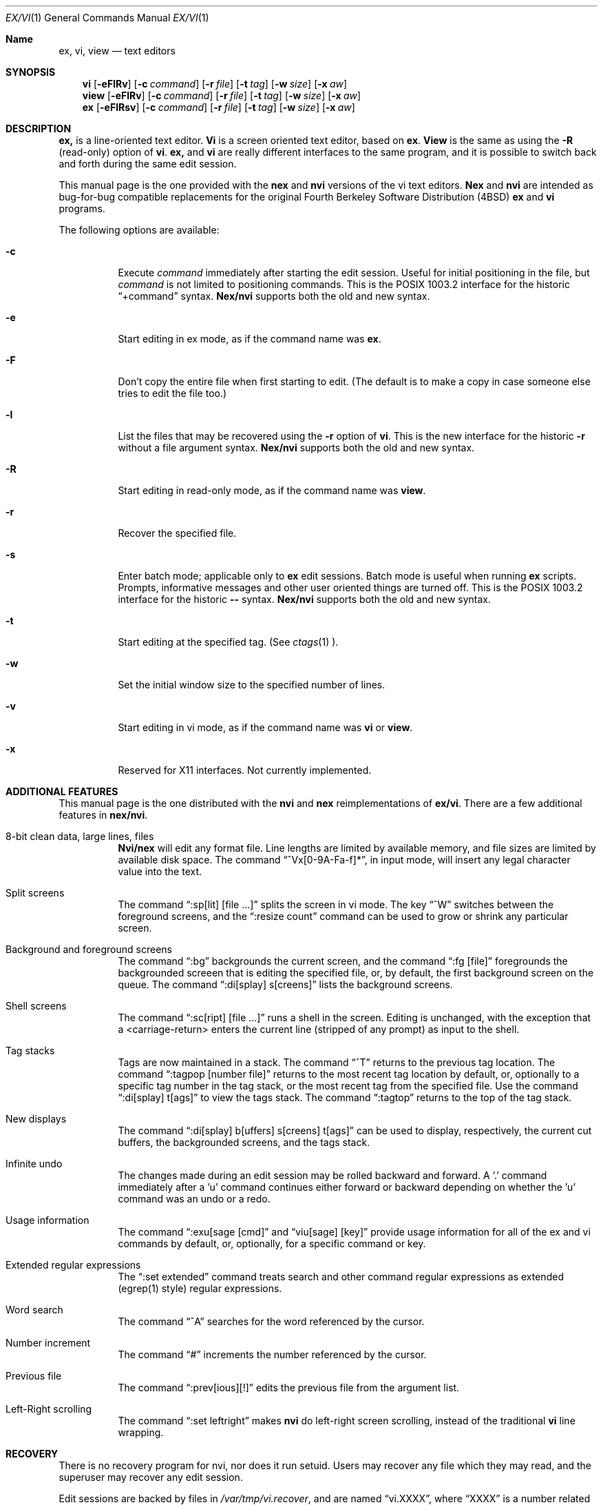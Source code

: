 .\" Copyright (c) 1994
.\"     The Regents of the University of California.  All rights reserved.
.\"
.\" Redistribution and use in source and binary forms, with or without
.\" modification, are permitted provided that the following conditions
.\" are met:
.\" 1. Redistributions of source code must retain the above copyright
.\"    notice, this list of conditions and the following disclaimer.
.\" 2. Redistributions in binary form must reproduce the above copyright
.\"    notice, this list of conditions and the following disclaimer in the
.\"    documentation and/or other materials provided with the distribution.
.\" 3. All advertising materials mentioning features or use of this software
.\"    must display the following acknowledgement:
.\"	This product includes software developed by the University of
.\"	California, Berkeley and its contributors.
.\" 4. Neither the name of the University nor the names of its contributors
.\"    may be used to endorse or promote products derived from this software
.\"    without specific prior written permission.
.\"
.\" THIS SOFTWARE IS PROVIDED BY THE REGENTS AND CONTRIBUTORS ``AS IS'' AND
.\" ANY EXPRESS OR IMPLIED WARRANTIES, INCLUDING, BUT NOT LIMITED TO, THE
.\" IMPLIED WARRANTIES OF MERCHANTABILITY AND FITNESS FOR A PARTICULAR PURPOSE
.\" ARE DISCLAIMED.  IN NO EVENT SHALL THE REGENTS OR CONTRIBUTORS BE LIABLE
.\" FOR ANY DIRECT, INDIRECT, INCIDENTAL, SPECIAL, EXEMPLARY, OR CONSEQUENTIAL
.\" DAMAGES (INCLUDING, BUT NOT LIMITED TO, PROCUREMENT OF SUBSTITUTE GOODS
.\" OR SERVICES; LOSS OF USE, DATA, OR PROFITS; OR BUSINESS INTERRUPTION)
.\" HOWEVER CAUSED AND ON ANY THEORY OF LIABILITY, WHETHER IN CONTRACT, STRICT
.\" LIABILITY, OR TORT (INCLUDING NEGLIGENCE OR OTHERWISE) ARISING IN ANY WAY
.\" OUT OF THE USE OF THIS SOFTWARE, EVEN IF ADVISED OF THE POSSIBILITY OF
.\" SUCH DAMAGE.
.\"
.\"     @(#)vi.1	8.1 (Berkeley) 1/12/94
.\"
.Dd "January 12, 1994"
.Dt EX/VI 1
.Os
.Sh Name
.Nm ex, vi, view
.Nd text editors
.Sh SYNOPSIS
.Nm vi
.Op Fl eFlRv
.Op Fl c Ar command
.Op Fl r Ar file
.Op Fl t Ar tag
.Op Fl w Ar size
.Op Fl x Ar aw
.br
.Nm view
.Op Fl eFlRv
.Op Fl c Ar command
.Op Fl r Ar file
.Op Fl t Ar tag
.Op Fl w Ar size
.Op Fl x Ar aw
.br
.Nm ex
.Op Fl eFlRsv
.Op Fl c Ar command
.Op Fl r Ar file
.Op Fl t Ar tag
.Op Fl w Ar size
.Op Fl x Ar aw
.Sh DESCRIPTION
.Nm Ex
is a line-oriented text editor.
.Nm Vi
is a screen oriented text editor, based on
.Nm ex .
.Nm View
is the same as using the
.Fl R
(read-only) option of
.Nm vi .
.Nm Ex
and
.Nm vi
are really different interfaces to the same program,
and it is possible to switch back and forth during the same edit session.
.Pp
This manual page is the one provided with the
.Nm nex
and
.Nm nvi
versions of the vi text editors.
.Nm Nex
and
.Nm nvi
are intended as bug-for-bug compatible replacements for the original
Fourth Berkeley Software Distribution (4BSD)
.Nm ex
and
.Nm vi
programs.
.Pp
The following options are available:
.Bl -tag -width indent
.It Fl c
Execute
.Ar command
immediately after starting the edit session.
Useful for initial positioning in the file, but
.Ar command
is not limited to positioning commands.
This is the POSIX 1003.2 interface for the historic
.Dq +command
syntax.
.Nm Nex/nvi
supports both the old and new syntax.
.It Fl e
Start editing in ex mode, as if the command name was
.Nm ex .
.It Fl F
Don't copy the entire file when first starting to edit.
(The default is to make a copy in case someone else tries to edit
the file too.)
.It Fl l
List the files that may be recovered using the
.Fl r
option of
.Nm vi .
This is the new interface for the historic
.Fl r
without a file argument syntax.
.Nm Nex/nvi
supports both the old and new syntax.
.It Fl R
Start editing in read-only mode, as if the command name was
.Nm view .
.It Fl r
Recover the specified file.
.It Fl s
Enter batch mode; applicable only to
.Nm ex
edit sessions.
Batch mode is useful when running
.Nm ex
scripts.
Prompts, informative messages and other user oriented things are
turned off.
This is the POSIX 1003.2 interface for the historic
.Fl \-
syntax.
.Nm Nex/nvi
supports both the old and new syntax.
.It Fl t
Start editing at the specified tag.
(See
.Xr ctags 1 ).
.It Fl w
Set the initial window size to the specified number of lines.
.It Fl v
Start editing in vi mode, as if the command name was
.Nm vi
or
.Nm view .
.It Fl x
Reserved for X11 interfaces.
Not currently implemented.
.Sh ADDITIONAL FEATURES
This manual page is the one distributed with the
.Nm nvi
and
.Nm nex
reimplementations of
.Nm ex/vi .
There are a few additional features in
.Nm nex/nvi .
.Bl -tag -width indent
.It "8-bit clean data, large lines, files"
.Nm Nvi/nex
will edit any format file.
Line lengths are limited by available memory,
and file sizes are limited by available disk space.
The command
.Dq ^Vx[0-9A-Fa-f]* ,
in input mode, will insert any
legal character value into the text.
.It "Split screens"
The command
.Dq :sp[lit] [file ...]
splits the screen in vi mode.
The key
.Dq ^W
switches between the foreground screens,
and the
.Dq :resize count
command can be used to grow or shrink any
particular screen.
.It "Background and foreground screens"
The command
.Dq :bg
backgrounds the current screen,
and the command
.Dq :fg [file]
foregrounds the backgrounded screeen
that is editing the specified file, or, by default, the first background
screen on the queue.
The command
.Dq :di[splay] s[creens]
lists the background screens.
.It "Shell screens"
The command
.Dq :sc[ript] [file ...]
runs a shell in the screen.
Editing is unchanged, with the exception that a <carriage-return>
enters the current line (stripped of any prompt) as input to the
shell.
.It "Tag stacks"
Tags are now maintained in a stack.
The command
.Dq ^T
returns to the previous tag location.
The command
.Dq :tagpop [number \| file]
returns to the most recent tag
location by default, or, optionally to a specific tag number in the
tag stack, or the most recent tag from the specified file.
Use the command
.Dq :di[splay] t[ags]
to view the tags stack.
The command
.Dq :tagtop
returns to the top of the tag stack.
.It "New displays"
The command
.Dq :di[splay] b[uffers] \| s[creens] \| t[ags]
can be
used to display, respectively, the current cut buffers,
the backgrounded screens, and the tags stack.
.It "Infinite undo"
The changes made during an edit session may be rolled backward and
forward.
A '.' command immediately after a 'u' command continues either forward
or backward depending on whether the 'u' command was an undo or a redo.
.It "Usage information"
The command
.Dq :exu[sage [cmd]
and
.Dq viu[sage] [key]
provide usage
information for all of the ex and vi commands by default, or, optionally,
for a specific command or key.
.It "Extended regular expressions"
The
.Dq :set extended
command treats search and other command regular
expressions as extended (egrep(1) style) regular expressions.
.It "Word search"
The command
.Dq ^A
searches for the word referenced by the cursor.
.It "Number increment"
The command
.Dq #
increments the number referenced by the cursor.
.It "Previous file"
The command
.Dq :prev[ious][!]
edits the previous file from the
argument list.
.It "Left-Right scrolling"
The command
.Dq :set leftright
makes
.Nm nvi
do left-right screen scrolling, instead of the traditional
.Nm vi
line wrapping.
.Sh RECOVERY
There is no recovery program for nvi, nor does it run setuid.
Users may recover any file which they may read, and the superuser
may recover any edit session.
.Pp
Edit sessions are backed by files in
.Pa /var/tmp/vi.recover ,
and are named
.Dq vi.XXXX ,
where
.Dq XXXX
is a number related to the process id.
When a file is first modified, a second file, which contains an
email message for the user, is created, and is named
.Dq recover.XXXX ,
where, again,
.Dq XXXX
is associated with the process id.
Both files are removed at the end of a normal edit session,
but will remain if the edit session is abnormally terminated
or the user enters the ex/vi
.Dq preserve
command.
The use of the
.Pa /var/tmp
directory may be changed setting the option
.Dq recdir
in the user's or system startup information.
.Pp
The recovery directory should have the
.Dq sticky-bit
set so that only the owners of files may remove them.
If this is not possible on the system, then a pseudo-user should
own the recovery directory.
The recovery directory must be both read and write-able by
any user.
.Pp
The recovery file has all of the necessary information in it to enable the
user to recover the edit session.
In addition, it has all of the necessary email headers for sendmail.
When the system is rebooted, all of the files in
.Pa /var/tmp/vi.recover
named
.Dq recover.XXXX
should be sent by email,
using the
.Fl t
flag of sendmail (or a similar mechanism in other mailers).
A simple way to do this is to insert the following script into your
rc.local file:
.sp
.ne 7v
.Bd -literal -offset indent -compact
# Recover nvi editor files.
virecovery=/var/tmp/vi.recover/recover.*
if [ $virecovery != /var/tmp/vi.recover/recover.\e* ]; then
	echo 'Recovering vi editor sessions'
	for i in $virecovery; do
		sendmail -t < $i
	done
.Ed
.Pp
If
.Nm nex/nvi
receives a hangup (SIGHUP) signal, it will email the recovery
information to the user itself.
.Pp
If you don't have the sendmail program on your system, the source file
.Pa nvi/recover.c
will have to be modified to use your mail delivery programs.
.Sh BUGS
This man page is woefully incomplete.
.Pp
Many and varied.
See the file
.Pa nvi/docs/BUGS
for a list of the known bugs in this version.
.Sh FILES
.Bl -tag -width XXXX/var/tmp/vi.recover -compact
.It Pa /tmp
Storage for temporary files.
.It Pa /var/tmp/vi.recover
Storage for recovery files.
.El
.Sh SEE ALSO
.Xr ctags 1 ,
.Xr more 1 ,
.Xr curses 3 ,
.Xr dbopen 3
.sp
The
.Dq Vi Quick Reference
card.
.sp
.Dq An Introduction to Display Editing with Vi ,
found in the
.Dq UNIX User's Manual Supplementary Documents .
.sp
.Dq Edit: A tutorial ,
found in the
.Dq UNIX User's Manual Supplementary Documents .
.sp
.Dq Ex Reference Manual (Version 3.7) ,
found in the
.Dq UNIX User's Manual Supplementary Documents .
.sp
The files
.Dq autowrite ,
.Dq input ,
and
.Dq quoting ,
found in the
.Pa nvi/docs
directory of the
.Nm nex/nvi
source code.
.Sh HISTORY
The
.Nm nex/nvi
replacements for
.Nm ex/vi
first appeared in 4.4BSD.
.Sh STANDARDS
.Nm Nex/nvi
is fairly close to IEEE Std1003.2 (``POSIX''), but it's
not there yet.
